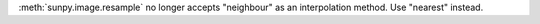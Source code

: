 :meth:`sunpy.image.resample` no longer accepts "neighbour" as an interpolation method.
Use "nearest" instead.
